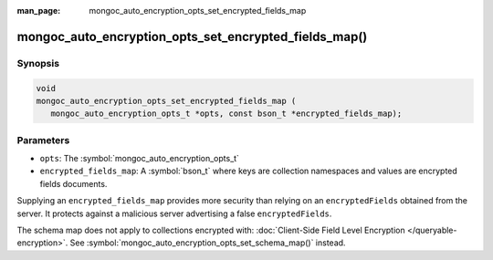 :man_page: mongoc_auto_encryption_opts_set_encrypted_fields_map

mongoc_auto_encryption_opts_set_encrypted_fields_map()
======================================================

Synopsis
--------

.. code-block:: c

   void
   mongoc_auto_encryption_opts_set_encrypted_fields_map (
      mongoc_auto_encryption_opts_t *opts, const bson_t *encrypted_fields_map);

.. versionadded:: 1.22.0

Parameters
----------

* ``opts``: The :symbol:`mongoc_auto_encryption_opts_t`
* ``encrypted_fields_map``: A :symbol:`bson_t` where keys are collection namespaces and values are encrypted fields documents.

Supplying an ``encrypted_fields_map`` provides more security than relying on an ``encryptedFields`` obtained from the server. It protects against a malicious server advertising a false ``encryptedFields``.

The schema map does not apply to collections encrypted with: :doc:`Client-Side Field Level Encryption </queryable-encryption>`. See :symbol:`mongoc_auto_encryption_opts_set_schema_map()` instead.

.. seealso::

  | :symbol:`mongoc_client_enable_auto_encryption()`

  | :doc:`in-use-encryption`

